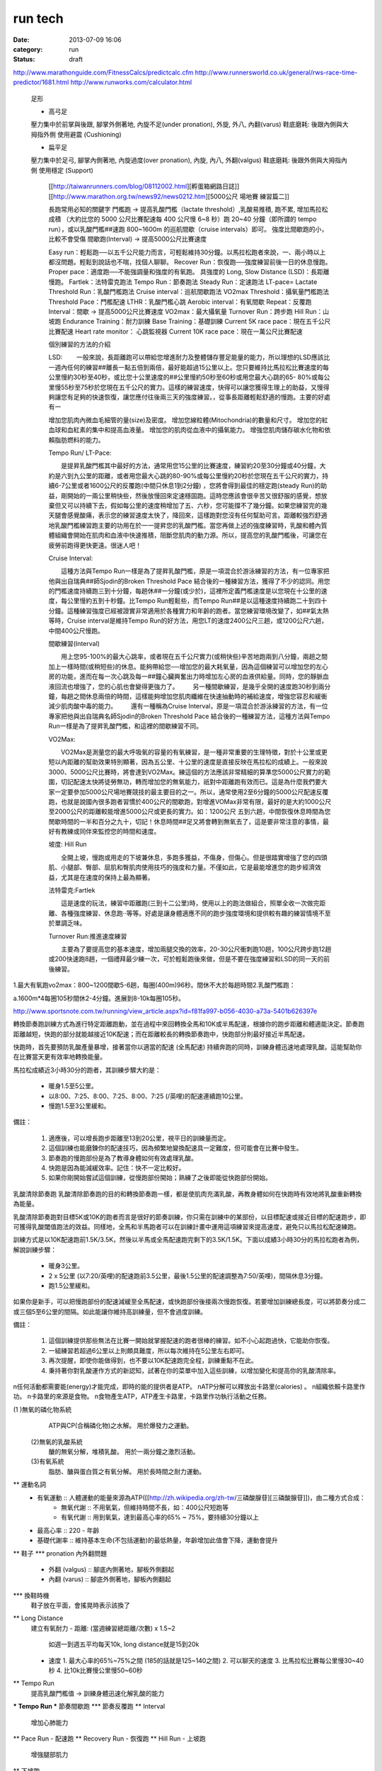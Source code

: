 run tech
#############
:date: 2013-07-09 16:06
:category: run
:status: draft

http://www.marathonguide.com/FitnessCalcs/predictcalc.cfm
http://www.runnersworld.co.uk/general/rws-race-time-predictor/1681.html
http://www.runworks.com/calculator.html




   足形

   * 高弓足
   壓力集中於前掌與後跟, 
   腳掌外側著地, 
   內旋不足(under pronation), 外旋, 外八, 內翻(varus)
   鞋底磨耗: 後跟內側與大拇指外側
   使用避震 (Cushioning)

   * 扁平足
   壓力集中於足弓, 
   腳掌內側著地, 
   內旋過度(over pronation), 內旋, 內八, 外翻(valgus)
   鞋底磨耗: 後跟外側與大拇指內側
   使用穩定 (Support)


          [[http://taiwanrunners.com/blog/08112002.html][孵蛋箱網路日誌]]
          [[http://www.marathon.org.tw/news92/news0212.htm][5000公尺 場地賽 練習篇二]]

          長跑常用必知的關鍵字
          門檻跑 -> 提高乳酸門檻（lactate threshold）,乳酸易推積, 跑不累, 增加馬拉松成積
          （大約比您的 5000 公尺比賽配速每 400 公尺慢 6~8 秒）跑 20~40 分鐘（即所謂的 tempo run），或以乳酸門檻##速跑 800~1600m 的巡航間歇（cruise intervals）即可。 強度比間歇跑的小，比較不會受傷
          間歇跑(Interval) -> 提高5000公尺比賽速度

          Easy run：輕鬆跑──以五千公尺能力而言，可輕鬆維持30分鐘。以馬拉松跑者來說，一、兩小時以上都沒問題。輕鬆到說話也不喘，找個人聊聊。 
          Recover Run：恢復跑──強度練習前後一日的休息慢跑。 
          Proper pace：適度跑──不能強調量和強度的有氧跑。 
          具強度的
          Long, Slow Distance (LSD)：長距離慢跑。
          Fartlek：法特雷克跑法
          Tempo Run：節奏跑法
          Steady Run：定速跑法
          LT-pace= Lactate Threshold Run：乳酸門檻跑法
          Cruise interval：巡航間歇跑法
          VO2max Threshold：攝氧量門檻跑法
          Threshold Pace：門檻配速
          LTHR：乳酸門檻心跳
          Aerobic interval：有氧間歇
          Repeat：反覆跑
          Interval：間歇 -> 提高5000公尺比賽速度
          VO2max：最大攝氧量
          Turnover Run：跨步跑
          Hill Run：山坡跑
          Endurance Training：耐力訓練
          Base Training：基礎訓練
          Current 5K race pace：現在五千公尺比賽配速
          Heart rate monitor： 心跳監視器
          Current 10K race pace：現在一萬公尺比賽配速

          個別練習的方法的介紹

          LSD:
          　　一般來說，長距離跑可以帶給您增進耐力及整體儲存豐足能量的能力，所以理想的LSD應該比一週內任何的練習##離長一點五倍到兩倍，最好能超過15公里以上。您只要維持比馬拉松比賽速度的每公里慢約30秒至40秒，或比您十公里速度的##公里慢約50秒至60秒或用您最大心跳的65- 80%或每公里慢55秒至75秒於您現在五千公尺的實力。這樣的練習速度，快得可以讓您獲得生理上的助益，又慢得夠讓您有足夠的快速恢復，讓您應付往後兩三天的強度練習。，從事長距離輕鬆舒適的慢跑。主要的好處有一

          增加您肌肉內微血毛細管的量(size)及密度。
          增加您線粒體(Mitochondria)的數量和尺寸。
          增加您的紅血球和血紅素的集中和提高血液量。
          增加您的肌肉從血液中的攝氧能力。
          增強您肌肉儲存碳水化物和依賴脂肪燃料的能力。


          Tempo Run/ LT-Pace:

          　　是提昇乳酸門檻其中最好的方法，通常用您15公里的比賽速度，練習約20至30分鐘或40分鐘，大約是六到九公里的距離，或者用您最大心跳的80-90%或每公里慢約20秒於您現在五千公尺的實力，持續6-7公里或者1600公尺的反覆跑(中間只休息1到2分鐘) ，您將會得到最佳的穩定跑(steady Run)的助益，剛開始的一兩公里稍快些，然後放慢回來定速穩固跑。這時您應該會很辛苦又很舒服的感覺，想放棄但又可以持續下去，假如每公里的速度稍增加了五、六秒，您可能撐不了幾分鐘。如果您練習完的幾天腿會感覺酸痛，表示您的練習速度太快了，降回來，這樣跑對您沒有任何幫助可言。距離較強烈舒適地乳酸門檻練習跑主要的功用在於一一提昇您的乳酸門檻。當您再做上述的強度練習時，乳酸和體內質體組織會開始在肌肉和血液中快速推積，阻斷您肌肉的動力源。所以，提高您的乳酸門檻後，可讓您在疲勞前跑得更快更遠。很迷人吧！

          Cruise Interval:

          　　這種方法與Tempo Run一樣是為了提昇乳酸門檻，原是一項混合於游泳練習的方法，有一位專家把他與出自瑞典##師Sjodin的Broken Threshold Pace 結合後的一種練習方法，獲得了不少的認同。用您的門檻速度持續跑三到十分鐘，每趟休##一分鐘(或少於)，這裡所定義門檻速度是以您現在十公里的速度，每公里慢約五到十秒鐘。比Tempo Run輕鬆些，而Tempo Run##是以這種速度持續跑二十到四十分鐘。這種練習強度已經被證實非常適用於各種實力和年齡的跑者。當您練習環境改變了，如##氣太熱等時，Cruise interval是維持Tempo Run的好方法，用您LT的速度2400公尺三趟，或1200公尺六趟，中間400公尺慢跑。

          間歇練習(Interval)

          　　用上您95-100%的最大心跳率，或者現在五千公尺實力(或稍快些)辛苦地跑兩到八分鐘，兩趟之間加上一樣時間(或稍短些)的休息。能夠帶給您──增加您的最大耗氧量，因為這個練習可以增加您的左心房的功能，進而在每一次心跳及每一##鐘心臟興奮出力時增加左心房的血液供給量。同時，您的靜脈血液回流也增強了，您的心肌也會變得更強力了。
          　　另一種間歇練習，是幾乎全開的速度跑30秒到兩分鐘，每趟之間休息兩倍的時間，這樣能夠增加您肌肉纖維在快速抽動時的補給速度，增強您容忍和緩衝減少肌肉酸中毒的能力。
          　　還有一種稱為Cruise Interval，原是一項混合於游泳練習的方法，有一位專家把他與出自瑞典名師Sjodin的Broken Threshold Pace 結合後的一種練習方法，這種方法與Tempo Run一樣是為了提昇乳酸門檻，和這裡的間歇練習不同。

          VO2Max:

          　　VO2Max是測量您的最大呼吸氧的容量的有氧練習，是一種非常重要的生理特徵，對於十公里或更短以內距離的幫助效果特別顯著，因為五公里、十公里的速度是直接反映在馬拉松的成績上。一般來說3000、5000公尺比賽時，將會達到VO2Max。練這個的方法應該非常精細的算準您5000公尺實力的範圍，切記配速太快將徒勞無功，轉而增加您的無氧能力，祇對中距離跑有效而已。這是為什麼我們要大家一定要參加5000公尺場地賽競技的最主要目的之一。所以，通常使用2至6分鐘的5000公尺配速反覆跑，也就是說國內很多跑者習慣於400公尺的間歇跑，對增進VOMax非常有限，最好的是大約1000公尺至2000公尺的距離較能增進5000公尺或更長的實力。如：1200公尺 五到六趟，中間恢復休息時間為您閒歇時間的一半和百分之九十，切記！休息時間##足又將會轉到無氧去了，這是要非常注意的事情，最好有教練或同伴來監控您的時間和速度。

          坡度: Hill Run

          　　全開上坡，慢跑或用走的下坡兼休息，多跑多獲益，不傷身，但傷心。但是很踏實增強了您的四頭肌、小腿部、臀部、屈肌和臀肌肉使用技巧的強度和力量。不僅如此，它是最能增進您的跑步經濟效益，尤其是在速度的保持上最為顯著。


          法特雷克:Fartlek

          　　這是速度的玩法，練習中距離跑(三到十二公里)時，使用以上的跑法做組合，照單全收一次做完距離、各種強度練習、休息跑‧‧等等。好處是讓身體適應不同的跑步強度環境和提供較有趣的練習情境不至於單調乏味。

          Turnover Run:推進速度練習

          　　主要為了要提高您的基本速度，增加兩腿交換的效率，20-30公尺衝刺跑10趟，100公尺跨步跑12趟或200快速跑8趟，一個禮拜最少練一次，可於輕鬆跑後來做，但是不要在強度練習和LSD的同一天的前後練習。



1.最大有氧跑vo2max：800~1200間歇5-6趟，每圈(400m)96秒。間休不大於每趟時間2.乳酸門檻跑：

a.1600m*4每圈105秒間休2-4分鐘。進展到8-10k每圈105秒。







http://www.sportsnote.com.tw/running/view_article.aspx?id=f81fa997-b056-4030-a73a-5401b626397e



轉換節奏跑訓練方式為進行特定距離跑動，並在過程中來回轉換全馬和10K或半馬配速，根據你的跑步距離和體適能決定。節奏跑距離越短，快跑的部分就能越接近10K配速；而在距離較長的轉換節奏跑中，快跑部分則最好接近半馬配速。

快跑時，首先要預防乳酸產量暴增，接著當你以適當的配速 (全馬配速) 持續奔跑的同時，訓練身體迅速地處理乳酸。這能幫助你在比賽當天更有效率地轉換能量。

馬拉松成績近3小時30分的跑者，其訓練步驟大約是：


   * 暖身1.5至5公里。
   * 以8:00、7:25、8:00、7:25、8:00、7:25 (/英哩)的配速連續跑10公里。
   * 慢跑1.5至3公里緩和。
備註：


  1. 適應後，可以增長跑步距離至13到20公里，視平日的訓練量而定。
  2. 這個訓練也能磨鍊你的配速技巧，因為頻繁地變換配速具一定難度，但可能會在比賽中發生。
  3. 節奏跑的慢跑部份是為了教導身體如何有效處理乳酸。
  4. 快跑是因為能減緩效率。記住：快不一定比較好。
  5. 如果你剛開始嘗試這個訓練，從慢跑部份開始；熟練了之後即能從快跑部份開始。


乳酸清除節奏跑
乳酸清除節奏跑的目的和轉換節奏跑一樣，都是使肌肉充滿乳酸，再教身體如何在快跑時有效地將乳酸重新轉換為能量。

乳酸清除節奏跑對目標5K或10K的跑者而言是很好的節奏訓練，你只需在訓練中的某部份，以目標配速或接近目標的配速跑步，即可獲得乳酸閾值跑法的效益。同樣地，全馬和半馬跑者可以在訓練計畫中運用這項練習來提高速度，避免只以馬拉松配速練跑。

訓練方式是以10K配速跑前1.5K/3.5K，然後以半馬或全馬配速跑完剩下的3.5K/1.5K。下面以成績3小時30分的馬拉松跑者為例，解說訓練步驟：


   * 暖身3公里。
   * 2 x 5公里 (以7:20/英哩)的配速跑前3.5公里，最後1.5公里的配速調整為7:50/英哩)，間隔休息3分鐘。
   * 跑1.5公里緩和。
如果你是新手，可以把慢跑部份的配速減緩至全馬配速，或快跑部份後接兩次慢跑恢復。若要增加訓練總長度，可以將節奏分成二或三個5至6公里的間隔。如此能讓你維持高訓練量，但不會過度訓練。

備註：


  1. 這個訓練提供那些無法在比賽一開始就掌握配速的跑者很棒的練習。如不小心起跑過快，它能助你恢復。
  2. 一組練習若超過6公里以上則頗具難度，所以每次維持在5公里左右即可。
  3. 再次提醒，即使你能做得到，也不要以10K配速跑完全程，訓練重點不在此。
  4. 秉持著你對乳酸運作方式的新認知，試著在你的菜單中加入這些訓練，以增加變化和提高你的乳酸清除率。
n任何活動都需要能(energy)才能完成，即時的能的提供者是ATP。
nATP分解可以釋放出卡路里(calories) 。
n組織依賴卡路里作功。
n卡路里的來源是食物。
n食物產生ATP，ATP產生卡路里，卡路里作功執行活動之任務。





(1 )無氧的磷化物系統
       ATP與CP(合稱磷化物)之水解。
       用於爆發力之運動。
  (2)無氧的乳酸系統
       醣的無氧分解，堆積乳酸。
       用於一兩分鐘之激烈活動。
  (3)有氧系統
       脂肪、醣與蛋白質之有氧分解。
       用於長時間之耐力運動。






** 運動名詞
   - 有氧運動 :: 人體運動的能量來源為ATP([[http://zh.wikipedia.org/zh-tw/三磷酸腺苷][三磷酸腺苷]])，由二種方式合成：
                 - 無氧代謝 :: 不用氧氣，但維持時間不長，如：400公尺短跑等
                 - 有氧代謝 :: 用到氧氣，達到最高心率的65% ~ 75%，要持續30分鐘以上
   - 最高心率 :: 220 - 年齡
   - 基礎代謝率 :: 維持基本生命(不包括運動)的最低熱量，年齡增加此值會下降，運動會提升
** 鞋子
*** pronation 內外翻問題
    - 外翻 (valgus) :: 腳底內側著地，腳板外側翻起
    - 內翻 (varus) :: 腳底外側著地，腳板內側翻起

*** 換鞋時機
    鞋子放在平面，會搖晃時表示該換了
** Long Distance
   建立有氧耐力
   - 距離: (當週練習總距離/次數) x 1.5~2
     如週一到週五平均每天10k, long distance就是15到20k 
   - 速度
     1. 最大心率的65%~75%之間 (185的話就是125~140之間) 
     2. 可以聊天的速度
     3. 比馬拉松比賽每公里慢30~40秒
     4. 比10k比賽慢公里慢50~60秒

** Tempo Run 
   提高乳酸門檻值 -> 訓練身體迅速化解乳酸的能力

*** Tempo Run 
*** 節奏間歇跑
*** 節奏反覆跑
** Interval
   增加心肺能力
** Pace Run - 配速跑
** Recovery Run - 恢復跑
** Hill Run - 上坡跑
   增強腿部肌力
** 下坡跑
   提高步頻取代踩剎車
